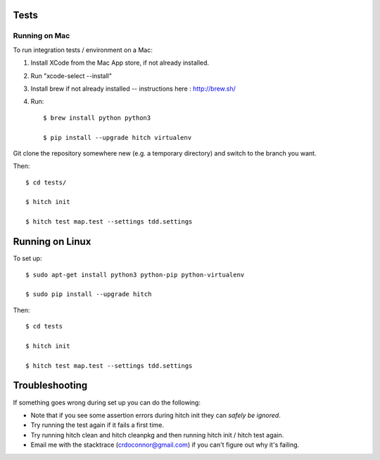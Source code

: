 Tests
=====

Running on Mac
--------------

To run integration tests / environment on a Mac::

1) Install XCode from the Mac App store, if not already installed.
2) Run "xcode-select --install"
3) Install brew if not already installed -- instructions here : http://brew.sh/
4) Run::

    $ brew install python python3

    $ pip install --upgrade hitch virtualenv

Git clone the repository somewhere new (e.g. a temporary directory) and switch to the branch you want.

Then::

    $ cd tests/

    $ hitch init

    $ hitch test map.test --settings tdd.settings


Running on Linux
================

To set up::

    $ sudo apt-get install python3 python-pip python-virtualenv

    $ sudo pip install --upgrade hitch

Then::

    $ cd tests

    $ hitch init

    $ hitch test map.test --settings tdd.settings

Troubleshooting
===============

If something goes wrong during set up you can do the following:

* Note that if you see some assertion errors during hitch init they can *safely be ignored*.
* Try running the test again if it fails a first time.
* Try running hitch clean and hitch cleanpkg and then running hitch init / hitch test again.
* Email me with the stacktrace (crdoconnor@gmail.com) if you can't figure out why it's failing.